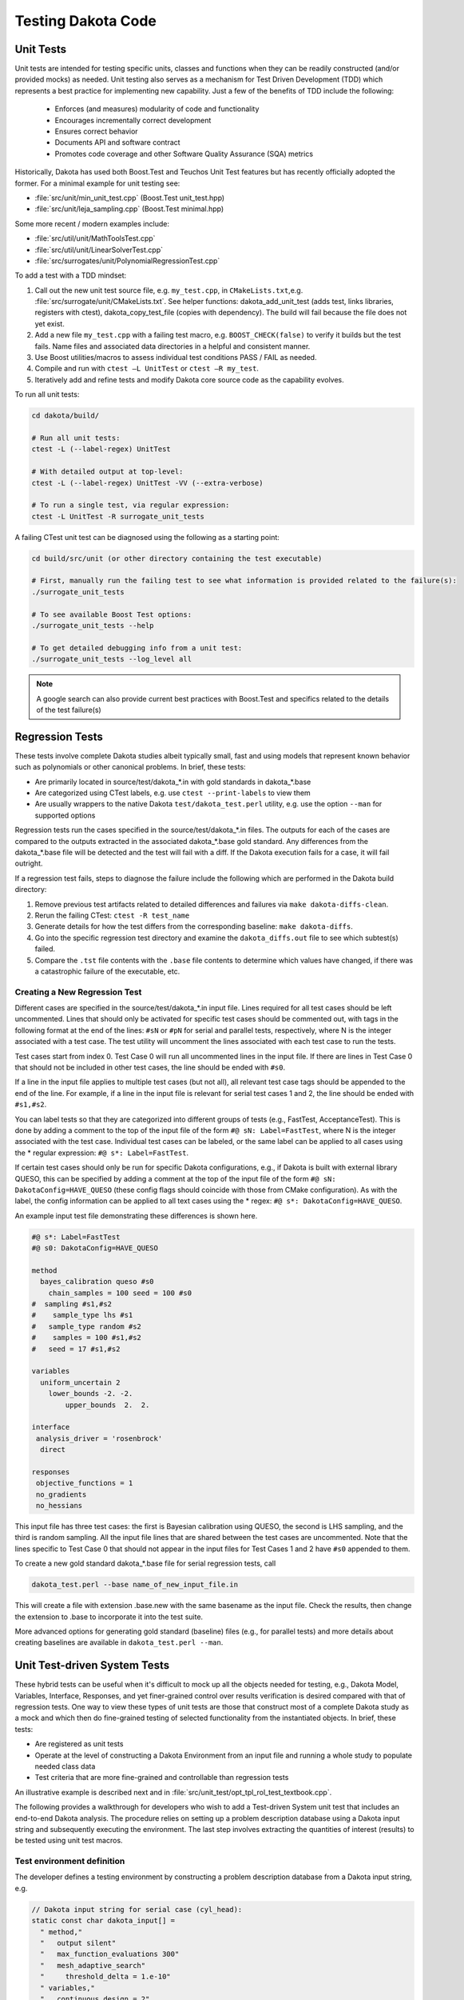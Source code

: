 .. _testingcode-main:

"""""""""""""""""""
Testing Dakota Code
"""""""""""""""""""


==========
Unit Tests
==========

Unit tests are intended for testing specific units, classes and functions
when they can be readily constructed (and/or provided mocks) as needed.
Unit testing also serves as a mechanism for Test Driven Development
(TDD) which represents a best practice for implementing new capability.
Just a few of the benefits of TDD include the following:

 - Enforces (and measures) modularity of code and functionality
 - Encourages incrementally correct development
 - Ensures correct behavior
 - Documents API and software contract
 - Promotes code coverage and other Software Quality Assurance (SQA) metrics

Historically, Dakota has used both Boost.Test and Teuchos Unit Test
features but has recently officially adopted the former.  For a minimal
example for unit testing see:

- :file:`src/unit/min_unit_test.cpp` (Boost.Test unit_test.hpp)
- :file:`src/unit/leja_sampling.cpp` (Boost.Test minimal.hpp)

Some more recent / modern examples include:

- :file:`src/util/unit/MathToolsTest.cpp`
- :file:`src/util/unit/LinearSolverTest.cpp`
- :file:`src/surrogates/unit/PolynomialRegressionTest.cpp`

To add a test with a TDD mindset:

#. Call out the new unit test source file, e.g. ``my_test.cpp``, in
   ``CMakeLists.txt``,e.g. :file:`src/surrogate/unit/CMakeLists.txt`.
   See helper functions: dakota_add_unit_test (adds test, links libraries,
   registers with ctest), dakota_copy_test_file (copies with dependency).
   The build will fail because the file does not yet exist.

#. Add a new file ``my_test.cpp`` with a failing test macro,
   e.g. ``BOOST_CHECK(false)`` to verify it builds but the test fails.
   Name files and associated data directories in a helpful and consistent
   manner.

#. Use Boost utilities/macros to assess individual test conditions PASS /
   FAIL as needed.

#. Compile and run with ``ctest –L UnitTest`` or ``ctest –R my_test``.

#. Iteratively add and refine tests and modify Dakota core source code
   as the capability evolves.


To run all unit tests:

.. code-block::

   cd dakota/build/ 
    
   # Run all unit tests:
   ctest -L (--label-regex) UnitTest
    
   # With detailed output at top-level:
   ctest -L (--label-regex) UnitTest -VV (--extra-verbose)
    
   # To run a single test, via regular expression:
   ctest -L UnitTest -R surrogate_unit_tests


A failing CTest unit test can be diagnosed using the following as a
starting point:

.. code-block::

   cd build/src/unit (or other directory containing the test executable)
    
   # First, manually run the failing test to see what information is provided related to the failure(s):
   ./surrogate_unit_tests

   # To see available Boost Test options:
   ./surrogate_unit_tests --help
    
   # To get detailed debugging info from a unit test:
   ./surrogate_unit_tests --log_level all
    
.. note::

   A google search can also provide current best practices with
   Boost.Test and specifics related to the details of the test
   failure(s)


================
Regression Tests
================

These tests involve complete Dakota studies albeit typically small,
fast and using models that represent known behavior such as polynomials
or other canonical problems.  In brief, these tests:

- Are primarily located in source/test/dakota_*.in with gold standards
  in dakota_*.base
- Are categorized using CTest labels, e.g. use ``ctest --print-labels``
  to view them
- Are usually wrappers to the native Dakota ``test/dakota_test.perl``
  utility, e.g. use the option ``--man`` for supported options

Regression tests run the cases specified in the source/test/dakota_*.in
files. The outputs for each of the cases are compared to the outputs 
extracted in the associated dakota_*.base gold standard. Any differences
from the dakota_*.base file will be detected and the test will fail with
a diff. If the Dakota execution fails for a case, it will fail outright.

If a regression test fails, steps to diagnose the failure include the
following which are performed in the Dakota build directory:

#. Remove previous test artifacts related to detailed differences and
   failures via ``make dakota-diffs-clean``.

#. Rerun the failing CTest: ``ctest -R test_name``

#. Generate details for how the test differs from the corresponding
   baseline: ``make dakota-diffs``.

#. Go into the specific regression test directory and examine the
   ``dakota_diffs.out`` file to see which subtest(s) failed.

#. Compare the ``.tst`` file contents with the ``.base`` file contents
   to determine which values have changed, if there was a catastrophic
   failure of the executable, etc.

Creating a New Regression Test
------------------------------
Different cases are specified in the source/test/dakota_*.in input file.  
Lines required for all test cases should be left uncommented. Lines 
that should only be activated for specific test cases should be commented
out, with tags in the following format at the end of the lines: ``#sN`` or 
``#pN`` for serial and parallel tests, respectively, where N is the integer 
associated with a test case. The test utility will uncomment the lines 
associated with each test case to run the tests. 

Test cases start from index 0. Test Case 0 will run all uncommented lines 
in the input file. If there are lines in Test Case 0 that should not be 
included in other test cases, the line should be ended with ``#s0``.

If a line in the input file applies to multiple test cases (but not all),
all relevant test case tags should be appended to the end of the line. 
For example, if a line in the input file is relevant for serial test cases 
1 and 2, the line should be ended with ``#s1,#s2``. 

You can label tests so that they are categorized into different groups 
of tests (e.g., FastTest, AcceptanceTest). This is done by adding a 
comment to the top of the input file of the form ``#@ sN: Label=FastTest``, 
where N is the integer associated with the test case. Individual test 
cases can be labeled, or the same label can be applied to all cases 
using the * regular expression: ``#@ s*: Label=FastTest``. 

If certain test cases should only be run for specific Dakota 
configurations, e.g., if Dakota is built with external library QUESO,
this can be specified by adding a comment at the top of the input file 
of the form ``#@ sN: DakotaConfig=HAVE_QUESO`` (these config flags should 
coincide with those from CMake configuration). As with the label, the 
config information can be applied to all text cases using the * regex:
``#@ s*: DakotaConfig=HAVE_QUESO``.

An example input test file demonstrating these differences is shown here.

.. code-block::

   #@ s*: Label=FastTest
   #@ s0: DakotaConfig=HAVE_QUESO

   method
     bayes_calibration queso #s0
       chain_samples = 100 seed = 100 #s0
   #  sampling #s1,#s2
   #    sample_type lhs #s1
   #   sample_type random #s2
   #    samples = 100 #s1,#s2
   #   seed = 17 #s1,#s2
   
   variables
     uniform_uncertain 2
       lower_bounds -2. -2. 
	   upper_bounds  2.  2.
   
   interface
    analysis_driver = 'rosenbrock'
     direct

   responses
    objective_functions = 1
    no_gradients
    no_hessians

This input file has three test cases: the first is Bayesian 
calibration using QUESO, the second is LHS sampling, and the 
third is random sampling. All the input file lines that are 
shared between the test cases are uncommented. Note that the
lines specific to Test Case 0 that should not appear in the 
input files for Test Cases 1 and 2 have ``#s0`` appended to
them. 

To create a new gold standard dakota_*.base file for serial
regression tests, call 

.. code-block::

	dakota_test.perl --base name_of_new_input_file.in
   
This will create a file with extension .base.new with the same
basename as the input file. Check the results, then change 
the extension to .base to incorporate it into the test suite.

More advanced options for generating gold standard (baseline)
files (e.g., for parallel tests) and more details about creating 
baselines are available in ``dakota_test.perl --man``. 

=============================
Unit Test-driven System Tests
=============================

These hybrid tests can be useful when it's difficult to mock up all
the objects needed for testing, e.g., Dakota Model, Variables, Interface,
Responses, and yet finer-grained control over results verification is
desired compared with that of regression tests.  One way to view these
types of unit tests are those that construct most of a complete Dakota
study as a mock and which then do fine-grained testing of selected
functionality from the instantiated objects.  In brief, these tests:

- Are registered as unit tests

- Operate at the level of constructing a Dakota Environment from an
  input file and running a whole study to populate needed class data

- Test criteria that are more fine-grained and controllable than
  regression tests

An illustrative example is described next and in
:file:`src/unit_test/opt_tpl_rol_test_textbook.cpp`.


The following provides a walkthrough for developers who wish to add a
Test-driven System unit test that includes an end-to-end Dakota
analysis. The procedure relies on setting up a problem description
database using a Dakota input string and subsequently executing the
environment. The last step involves extracting the quantities of
interest (results) to be tested using unit test macros.

Test environment definition
---------------------------

The developer defines a testing environment by constructing a problem
description database from a Dakota input string, e.g.

.. code-block::

	// Dakota input string for serial case (cyl_head):
	static const char dakota_input[] = 
	  " method,"
	  "   output silent"
	  "   max_function_evaluations 300"
	  "   mesh_adaptive_search"
	  "     threshold_delta = 1.e-10"
	  " variables,"
	  "   continuous_design = 2"
	  "     initial_point    1.51         0.01"
	  "     upper_bounds     2.164        4.0"
	  "     lower_bounds     1.5          0.0"
	  "     descriptors      'intake_dia' 'flatness'"
	  " interface,"
	  "   direct"
	  "     analysis_driver = 'cyl_head'"
	  " responses,"
	  "   num_objective_functions = 1"
	  "   nonlinear_inequality_constraints = 3"
	  "   no_gradients"
	  "   no_hessians"; 

The input string is then used to create a Dakota environment:

.. code-block::

	// No input file set --> no parsing:
	Dakota::ProgramOptions opts;
	opts.echo_input(false);

	opts.input_string(dakota_input);

	// delay validation/sync of the Dakota database and iterator
	// construction to allow update after all data is populated
	bool check_bcast_construct = false;

	// set up a Dakota instance
	Dakota::LibraryEnvironment * p_env = new Dakota::LibraryEnvironment(MPI_COMM_WORLD, opts, check_bcast_construct);
	Dakota::LibraryEnvironment & env = *p_env;
	Dakota::ParallelLibrary& parallel_lib = env.parallel_library();

	// configure Dakota to throw a std::runtime_error instead of calling exit
	env.exit_mode("throw");

	// once done with changes: check database, broadcast, and construct iterators
	env.done_modifying_db();


Executing the environment
-------------------------

Once an environment is defined, instantiation of Dakota objects and
population of class data is achieved by executing the study:

.. code-block::

	// Execute the environment
	env.execute();


Extracting results and test assertions
--------------------------------------

Following execution, the pertinent results are extracted and used to
test correctness criteria. This is performed using the Boost unit test
capabilities, e.g.

.. code-block::

	// retrieve the final parameter values
	const Variables& vars = env.variables_results();

	// retrieve the final response values
	const Response& resp  = env.response_results();

	// Convergence test: check that first continuous variable
	// has reached optimal value within given tolerance
	double target = 2.1224215765;
	double max_tol = 1.e-5;
	double rel_err = fabs((vars.continuous_variable(0) - target)/target);
	BOOST_CHECK(rel_err < max_tol);

	// Convergence test: check that second continuous variable
	// has reached optimal value within given tolerance
	target = 1.7659069377;
	max_tol = 1.e-2;
	rel_err = fabs((vars.continuous_variable(1) - target)/target);
	BOOST_CHECK(rel_err < max_tol);

	// Convergence test: check that the final response value
	// has reached the corresponding minimum within given tolerance
	target = -2.4614299775;
	max_tol = 1.e-3;
	rel_err = fabs((resp.function_value(0) - target)/target);
	BOOST_CHECK(rel_err < max_tol);

Unit test macros
----------------

There are several unit test macros to support
various comparisons, assertions, exceptions, etc.  See
https://www.boost.org/doc/libs/1_69_0/libs/test/doc/html/boost_test/utf_reference/testing_tool_ref.html
for details and exmaples.
